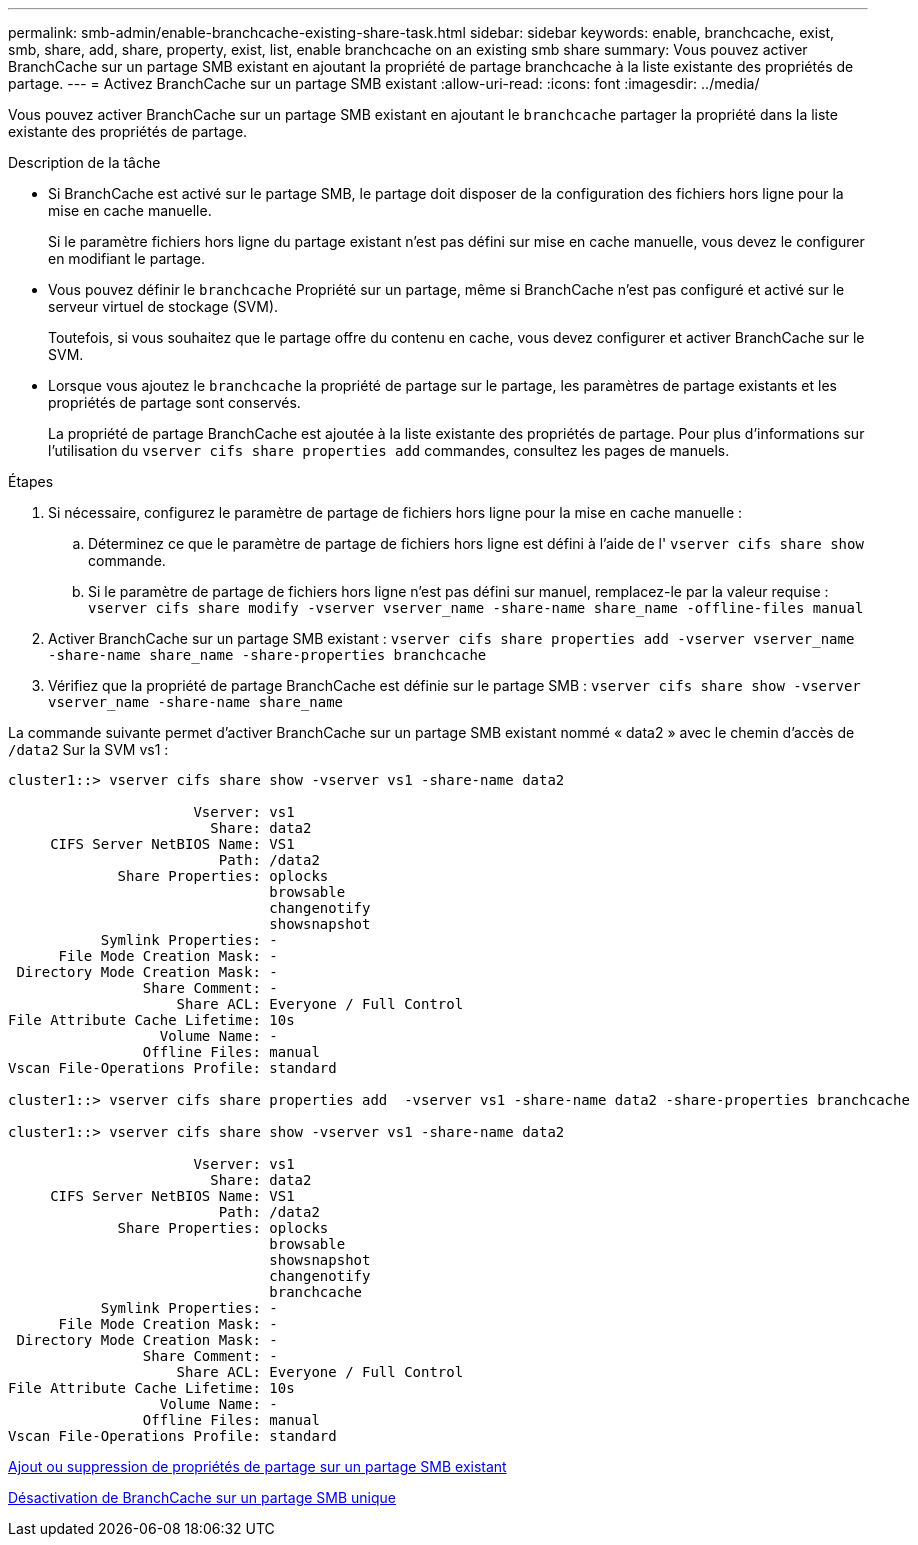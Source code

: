 ---
permalink: smb-admin/enable-branchcache-existing-share-task.html 
sidebar: sidebar 
keywords: enable, branchcache, exist, smb, share, add, share, property, exist, list, enable branchcache on an existing smb share 
summary: Vous pouvez activer BranchCache sur un partage SMB existant en ajoutant la propriété de partage branchcache à la liste existante des propriétés de partage. 
---
= Activez BranchCache sur un partage SMB existant
:allow-uri-read: 
:icons: font
:imagesdir: ../media/


[role="lead"]
Vous pouvez activer BranchCache sur un partage SMB existant en ajoutant le `branchcache` partager la propriété dans la liste existante des propriétés de partage.

.Description de la tâche
* Si BranchCache est activé sur le partage SMB, le partage doit disposer de la configuration des fichiers hors ligne pour la mise en cache manuelle.
+
Si le paramètre fichiers hors ligne du partage existant n'est pas défini sur mise en cache manuelle, vous devez le configurer en modifiant le partage.

* Vous pouvez définir le `branchcache` Propriété sur un partage, même si BranchCache n'est pas configuré et activé sur le serveur virtuel de stockage (SVM).
+
Toutefois, si vous souhaitez que le partage offre du contenu en cache, vous devez configurer et activer BranchCache sur le SVM.

* Lorsque vous ajoutez le `branchcache` la propriété de partage sur le partage, les paramètres de partage existants et les propriétés de partage sont conservés.
+
La propriété de partage BranchCache est ajoutée à la liste existante des propriétés de partage. Pour plus d'informations sur l'utilisation du `vserver cifs share properties add` commandes, consultez les pages de manuels.



.Étapes
. Si nécessaire, configurez le paramètre de partage de fichiers hors ligne pour la mise en cache manuelle :
+
.. Déterminez ce que le paramètre de partage de fichiers hors ligne est défini à l'aide de l' `vserver cifs share show` commande.
.. Si le paramètre de partage de fichiers hors ligne n'est pas défini sur manuel, remplacez-le par la valeur requise : `vserver cifs share modify -vserver vserver_name -share-name share_name -offline-files manual`


. Activer BranchCache sur un partage SMB existant : `vserver cifs share properties add -vserver vserver_name -share-name share_name -share-properties branchcache`
. Vérifiez que la propriété de partage BranchCache est définie sur le partage SMB : `vserver cifs share show -vserver vserver_name -share-name share_name`


La commande suivante permet d'activer BranchCache sur un partage SMB existant nommé « data2 » avec le chemin d'accès de `/data2` Sur la SVM vs1 :

[listing]
----
cluster1::> vserver cifs share show -vserver vs1 -share-name data2

                      Vserver: vs1
                        Share: data2
     CIFS Server NetBIOS Name: VS1
                         Path: /data2
             Share Properties: oplocks
                               browsable
                               changenotify
                               showsnapshot
           Symlink Properties: -
      File Mode Creation Mask: -
 Directory Mode Creation Mask: -
                Share Comment: -
                    Share ACL: Everyone / Full Control
File Attribute Cache Lifetime: 10s
                  Volume Name: -
                Offline Files: manual
Vscan File-Operations Profile: standard

cluster1::> vserver cifs share properties add  -vserver vs1 -share-name data2 -share-properties branchcache

cluster1::> vserver cifs share show -vserver vs1 -share-name data2

                      Vserver: vs1
                        Share: data2
     CIFS Server NetBIOS Name: VS1
                         Path: /data2
             Share Properties: oplocks
                               browsable
                               showsnapshot
                               changenotify
                               branchcache
           Symlink Properties: -
      File Mode Creation Mask: -
 Directory Mode Creation Mask: -
                Share Comment: -
                    Share ACL: Everyone / Full Control
File Attribute Cache Lifetime: 10s
                  Volume Name: -
                Offline Files: manual
Vscan File-Operations Profile: standard
----
xref:add-remove-share-properties-eexisting-share-task.adoc[Ajout ou suppression de propriétés de partage sur un partage SMB existant]

xref:disable-branchcache-single-share-task.adoc[Désactivation de BranchCache sur un partage SMB unique]
